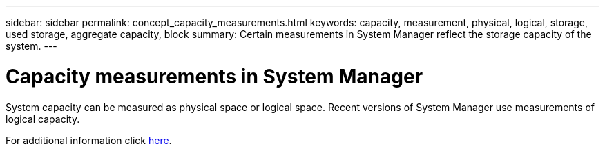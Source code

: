 ---
sidebar: sidebar
permalink: concept_capacity_measurements.html
keywords: capacity, measurement, physical, logical, storage, used storage, aggregate capacity, block
summary: Certain measurements in System Manager reflect the storage capacity of the system.
---

= Capacity measurements in System Manager
:toc: macro
:toclevels: 1
:hardbreaks:
:nofooter:
:icons: font
:linkattrs:
:imagesdir: ./media/

[.lead]
System capacity can be measured as physical space or logical space. Recent versions of System Manager use measurements of logical capacity.

For additional information click xref:concept_capacity_measurements_in_sm.html[here].
